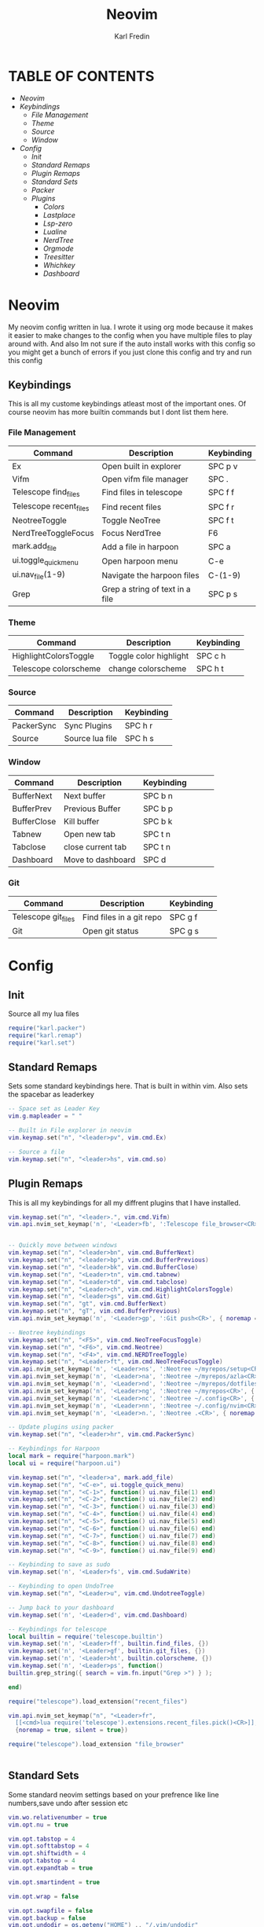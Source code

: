 #+TITLE: Neovim
#+DESCRIPTION: This is my configuration file for NVIM written in lua
#+AUTHOR: Karl Fredin

[[file:./images/Neovim-logo.svg.png]]

* TABLE OF CONTENTS
- [[Neovim]]
- [[Keybindings]]
  - [[File Management]]
  - [[Theme]]
  - [[Source]]
  - [[Window]]
- [[Config]]
  - [[Init]]
  - [[Standard Remaps]]
  - [[Plugin Remaps]]
  - [[Standard Sets]]
  - [[Packer]]
  - [[Plugins]]
    - [[Colors]]
    - [[Lastplace]]
    - [[Lsp-zero]]
    - [[Lualine]]
    - [[NerdTree]]
    - [[Orgmode]]
    - [[Treesitter]]
    - [[Whichkey]]
    - [[Dashboard]]


* Neovim
My neovim config written in lua. I wrote it using org mode because it makes it easier
to make changes to the config when you have multiple files to play around with.
And also Im not sure if the auto install works with this config so you might get a bunch of errors
if you just clone this config and try and run this config


** Keybindings
This is all my custome keybindings atleast most of the important ones.
Of course neovim has more builtin commands but I dont list them here.

*** File Management
| Command                | Description                     | Keybinding |
|------------------------+---------------------------------+------------|
| Ex                     | Open built in explorer          | SPC p v    |
| Vifm                   | Open vifm file manager          | SPC .      |
| Telescope find_files   | Find files in telescope         | SPC f f    |
| Telescope recent_files | Find recent files               | SPC f r    |
| NeotreeToggle          | Toggle NeoTree                  | SPC f t    |
| NerdTreeToggleFocus    | Focus NerdTree                  | F6         |
| mark.add_file          | Add a file in harpoon           | SPC a      |
| ui.toggle_quick_menu   | Open harpoon menu               | C-e        |
| ui.nav_file(1-9)       | Navigate the harpoon files      | C-(1-9)    |
| Grep                   | Grep a string of text in a file | SPC p s    |

*** Theme
| Command               | Description            | Keybinding |
|-----------------------+------------------------+------------|
| HighlightColorsToggle | Toggle color highlight | SPC c h    |
| Telescope colorscheme | change colorscheme     | SPC h t    |

*** Source
| Command    | Description     | Keybinding |
|------------+-----------------+------------|
| PackerSync | Sync Plugins    | SPC h r    |
| Source     | Source lua file | SPC h s    |

*** Window
| Command     | Description       | Keybinding |   |   |   |
|-------------+-------------------+------------+---+---+---|
| BufferNext  | Next buffer       | SPC b n    |   |   |   |
| BufferPrev  | Previous Buffer   | SPC b p    |   |   |   |
| BufferClose | Kill buffer       | SPC b k    |   |   |   |
| Tabnew      | Open new tab      | SPC t n    |   |   |   |
| Tabclose    | close current tab | SPC t n    |   |   |   |
| Dashboard   | Move to dashboard | SPC d      |   |   |   |

*** Git
| Command             | Description              | Keybinding |
|---------------------+--------------------------+------------|
| Telescope git_files | Find files in a git repo | SPC g f    |
| Git                 | Open git status          | SPC g s    |


* Config
** Init
Source all my lua files
#+begin_src lua :tangle init.lua
require("karl.packer")
require("karl.remap")
require("karl.set")
#+end_src

** Standard Remaps
Sets some standard keybindings here. That is built in within vim.
Also sets the spacebar as leaderkey
#+begin_src lua :tangle lua/karl/remap.lua
-- Space set as Leader Key
vim.g.mapleader = " "

-- Built in File explorer in neovim
vim.keymap.set("n", "<leader>pv", vim.cmd.Ex)

-- Source a file
vim.keymap.set("n", "<leader>hs", vim.cmd.so)

#+end_src

** Plugin Remaps
This is all my keybindings for all my diffrent plugins that I have installed.
#+BEGIN_SRC lua :tangle after/plugin/keymap.lua
vim.keymap.set("n", "<leader>.", vim.cmd.Vifm)
vim.api.nvim_set_keymap('n', '<Leader>fb', ':Telescope file_browser<CR>', { noremap = true, silent = true })


-- Quickly move between windows
vim.keymap.set("n", "<leader>bn", vim.cmd.BufferNext)
vim.keymap.set("n", "<leader>bp", vim.cmd.BufferPrevious)
vim.keymap.set("n", "<leader>bk", vim.cmd.BufferClose)
vim.keymap.set("n", "<Leader>tn", vim.cmd.tabnew)
vim.keymap.set("n", "<Leader>td", vim.cmd.tabclose)
vim.keymap.set("n", "<Leader>ch", vim.cmd.HighlightColorsToggle)
vim.keymap.set("n", "<leader>gs", vim.cmd.Git)
vim.keymap.set("n", "gt", vim.cmd.BufferNext)
vim.keymap.set("n", "gT", vim.cmd.BufferPrevious)
vim.api.nvim_set_keymap('n', '<Leader>gp', ':Git push<CR>', { noremap = true, silent = true })

-- Neotree keybindings
vim.keymap.set("n", "<F5>", vim.cmd.NeoTreeFocusToggle)
vim.keymap.set("n", "<F6>", vim.cmd.Neotree)
vim.keymap.set("n", "<F4>", vim.cmd.NERDTreeToggle)
vim.keymap.set("n", "<Leader>ft", vim.cmd.NeoTreeFocusToggle)
vim.api.nvim_set_keymap('n', '<Leader>ns', ':Neotree ~/myrepos/setup<CR>', { noremap = true, silent = true })
vim.api.nvim_set_keymap('n', '<Leader>na', ':Neotree ~/myrepos/azla<CR>', { noremap = true, silent = true })
vim.api.nvim_set_keymap('n', '<Leader>nd', ':Neotree ~/myrepos/dotfiles<CR>', { noremap = true, silent = true })
vim.api.nvim_set_keymap('n', '<Leader>ng', ':Neotree ~/myrepos<CR>', { noremap = true, silent = true })
vim.api.nvim_set_keymap('n', '<Leader>nc', ':Neotree ~/.config<CR>', { noremap = true, silent = true })
vim.api.nvim_set_keymap('n', '<Leader>nn', ':Neotree ~/.config/nvim<CR>', { noremap = true, silent = true })
vim.api.nvim_set_keymap('n', '<Leader>n.', ':Neotree .<CR>', { noremap = true, silent = true })

-- Update plugins using packer
vim.keymap.set("n", "<leader>hr", vim.cmd.PackerSync)

-- Keybindings for Harpoon
local mark = require("harpoon.mark")
local ui = require("harpoon.ui")

vim.keymap.set("n", "<leader>a", mark.add_file)
vim.keymap.set("n", "<C-e>", ui.toggle_quick_menu)
vim.keymap.set("n", "<C-1>", function() ui.nav_file(1) end)
vim.keymap.set("n", "<C-2>", function() ui.nav_file(2) end)
vim.keymap.set("n", "<C-3>", function() ui.nav_file(3) end)
vim.keymap.set("n", "<C-4>", function() ui.nav_file(4) end)
vim.keymap.set("n", "<C-5>", function() ui.nav_file(5) end)
vim.keymap.set("n", "<C-6>", function() ui.nav_file(6) end)
vim.keymap.set("n", "<C-7>", function() ui.nav_file(7) end)
vim.keymap.set("n", "<C-8>", function() ui.nav_file(8) end)
vim.keymap.set("n", "<C-9>", function() ui.nav_file(9) end)

-- Keybinding to save as sudo
vim.keymap.set('n', '<Leader>fs', vim.cmd.SudaWrite)

-- Keybinding to open UndoTree
vim.keymap.set("n", "<Leader>u", vim.cmd.UndotreeToggle)

-- Jump back to your dashboard
vim.keymap.set('n', '<Leader>d', vim.cmd.Dashboard)

-- Keybindings for telescope
local builtin = require('telescope.builtin')
vim.keymap.set('n', '<Leader>ff', builtin.find_files, {})
vim.keymap.set('n', '<Leader>gf', builtin.git_files, {})
vim.keymap.set('n', '<Leader>ht', builtin.colorscheme, {})
vim.keymap.set('n', '<Leader>ps', function()
builtin.grep_string({ search = vim.fn.input("Grep >") } );

end)

require("telescope").load_extension("recent_files")

vim.api.nvim_set_keymap("n", "<Leader>fr",
  [[<cmd>lua require('telescope').extensions.recent_files.pick()<CR>]],
  {noremap = true, silent = true})

require("telescope").load_extension "file_browser"


#+END_SRC

** Standard Sets
Some standard neovim settings based on your prefrence
like line numbers,save undo after session etc
#+begin_src lua :tangle lua/karl/set.lua
vim.wo.relativenumber = true
vim.opt.nu = true

vim.opt.tabstop = 4
vim.opt.softtabstop = 4
vim.opt.shiftwidth = 4
vim.opt.tabstop = 4
vim.opt.expandtab = true

vim.opt.smartindent = true

vim.opt.wrap = false

vim.opt.swapfile = false
vim.opt.backup = false
vim.opt.undodir = os.getenv("HOME") .. "/.vim/undodir"
vim.opt.undofile = true

vim.opt.hlsearch = false
vim.opt.incsearch = true

vim.opt.termguicolors = true

vim.opt.scrolloff = 8
vim.opt.signcolumn = "yes"
vim.opt.isfname:append("@-@")

vim.opt.updatetime = 50
--
vim.opt.updatetime = 50

vim.o.modifiable = true
#+end_src

** Packer
Install all my plugins using packer. Bootstraping aka autoinstall is also configured
when you first launch neovim. But you still get a ton of errors at first launch
seems like my code doesn't completly work but all you need to do is to ignore the errors
and the plugins will install. and then you restart neovim and all should be good
#+begin_src lua :tangle lua/karl/packer.lua
local fn = vim.fn

local install_path = fn.stdpath("data") .. "/site/pack/packer/start/packer.nvim"

if fn.empty(fn.glob(install_path)) > 0 then
	PACKER_BOOTSTRAP = fn.system{
    "git",
    "clone",
    "--depth",
    "1",
    "https://github.com/wbthomason/packer.nvim",
    install_path,
    }
    print "Installing packer close and reopen Neovim..."
	vim.cmd([[packadd packer.nvim]])
end

vim.cmd [[
  augroup packer_user_config
    autocmd!
    autocmd BufWritePost packer.lua source <afile> | PackerSync
  augroup end
]]

-- Don't now if I did this if statement wrong because it doesnt seem to do anything
local status_ok, packer = pcall(require, "packer")
if not status_ok then
    return
end

-- Have Packer use a popup window
packer.init {
    display = {
        open_fn = function()
            return require("packer.util").float { border = "rounded" }
       end,
    },
 }

return require('packer').startup(function(use)
  -- Packer can manage itself
  use 'wbthomason/packer.nvim'

-- Install telescopes to navigate recentfiles and have a file explorer in vim
use {
   'nvim-telescope/telescope.nvim', tag = '0.1.1',
   requires = { {'nvim-lua/plenary.nvim'} }
}
use {"smartpde/telescope-recent-files"}
use {
    "nvim-telescope/telescope-file-browser.nvim",
    requires = { "nvim-telescope/telescope.nvim", "nvim-lua/plenary.nvim" }
}

-- Install prefefered colorschemes
use({ 'shaunsingh/nord.nvim', as = 'nord' })
use({ 'rose-pine/neovim', as = 'rose-pine' })

-- Tresitter to improve colors in your files
use('nvim-treesitter/nvim-treesitter', {run = ':TSUpdate'})
use('nvim-treesitter/playground')

-- Harpoon to quickly navigate commonly used files
use('ThePrimeagen/harpoon')

use {
  "nvim-neo-tree/neo-tree.nvim",
    branch = "v2.x",
    requires = {
      "nvim-lua/plenary.nvim",
      "nvim-tree/nvim-web-devicons", -- not strictly required, but recommended
      "MunifTanjim/nui.nvim",
    }
  }


-- Vifm inside of vim
use("vifm/vifm.vim")

-- Whichkey to see all your keybinding when you press the leaderkey
-- Similar to emacs
use("folke/which-key.nvim")

-- Undotree to see what you have done to the file
use('mbbill/undotree')


use 'nvim-tree/nvim-web-devicons'

-- Tabs
 use {'romgrk/barbar.nvim', requires = 'nvim-web-devicons'}

-- Fancy status line for neovim
use {
  'nvim-lualine/lualine.nvim',
  requires = { 'nvim-tree/nvim-web-devicons', opt = true }
}

-- Terminal for vim
use {"akinsho/toggleterm.nvim", tag = '*', config = function()
  require("toggleterm").setup()
end}

-- Lsp for neovim for autocompletion and alot of other things
use {
  'VonHeikemen/lsp-zero.nvim',
  branch = 'v1.x',
  requires = {
    -- LSP Support
    {'neovim/nvim-lspconfig'},             -- Required
    {                                      -- Optional
      'williamboman/mason.nvim',
      run = function()
        pcall(vim.cmd, 'MasonUpdate')
      end,
    },
    {'williamboman/mason-lspconfig.nvim'}, -- Optional

    -- Autocompletion
    {'hrsh7th/nvim-cmp'},         -- Required
    {'hrsh7th/cmp-nvim-lsp'},     -- Required
    {'hrsh7th/cmp-buffer'},       -- Optional
    {'hrsh7th/cmp-path'},         -- Optional
    {'saadparwaiz1/cmp_luasnip'}, -- Optional
    {'hrsh7th/cmp-nvim-lua'},     -- Optional

    -- Snippets
    {'L3MON4D3/LuaSnip'},             -- Required
    {'rafamadriz/friendly-snippets'}, -- Optional
  }
}

-- Startscreen for neovim
use {
  'glepnir/dashboard-nvim',
  event = 'VimEnter',
  config = function()
    require('dashboard').setup {
      -- config
    }
  end,
  requires = {'nvim-tree/nvim-web-devicons'}
}

-- Lastplace to remember old location since you left the file last time
use('ethanholz/nvim-lastplace')

-- Orgmode for neovim not as good as emacs though
use('nvim-orgmode/orgmode')

-- Highlight colors inside of vim
use('brenoprata10/nvim-highlight-colors')

-- git client for vim
use("jreybert/vimagit")
use('tpope/vim-fugitive')

-- Save files as sudo
use('lambdalisue/suda.vim')

if packer_bootstrap then
		packer.sync()
	end

end)

#+end_src

** Plugins
This is all my configs for the various Plugins I have installed.

*** Colors
Sets colorscheme inside of neovim and configure neovim highlight
color plugin
#+begin_src lua  :tangle after/plugin/colors.lua
function ColorMyPencils(color)
         color = color or "nord"
	 vim.cmd.colorscheme(color)
        -- vim.api.nvim_set_hl(0, "Normal", { bg = "none" })
        -- vim.api.nvim_set_hl(0, "NormalFloat", { bg = "none" })
end

require("nvim-highlight-colors").turnOff()
require("nvim-highlight-colors").turnOn()
require("nvim-highlight-colors").toggle()


ColorMyPencils()
#+end_src


*** Lastplace
Lastplace never starts at the top of your files again
if you exit a file and come back to it this will remeber your last location
#+begin_src lua :tangle after/plugin/lastplace.lua
require'nvim-lastplace'.setup {
    lastplace_ignore_buftype = {"quickfix", "nofile", "help"},
    lastplace_ignore_filetype = {"gitcommit", "gitrebase", "svn", "hgcommit"},
    lastplace_open_folds = true
}

#+end_src
*** Lsp-zero
Configure LSP zero for autocompletion and a ton of other features
check there github for more info you can do a ton with this plugin
#+begin_src lua :tangle after/plugin/lsp.lua
local lsp = require('lsp-zero')

lsp.preset('recommended')


lsp.on_attach(function(client, bufnr)
  lsp.default_keymaps({buffer = bufnr})
end)

-- When you don't have mason.nvim installed
-- You'll need to list the servers installed in your system
lsp.setup_servers({'tsserver', 'eslint'})

lsp.set_preferences({
	sign_icons = { }
})

local cmp = require('cmp')
local cmp_select = {behavior = cmp.SelectBehavior.Select}
local cmp_mappings = lsp.defaults.cmp_mappings({
	['<C-p>'] = cmp.mapping.select_prev_item(cmp_select),
	['<C-n>'] = cmp.mapping.select_next_item(cmp_select),
	['<C-y>'] = cmp.mapping.confirm({ select = true }),
	['<C-Space>'] = cmp.mapping.complete(),
})


lsp.setup()

#+end_src
*** Lualine
Settings for lualine which is the status bar you see att the bottom of neovim.
Here you can customize it to your liking
#+begin_src lua :tangle after/plugin/lualine.lua
require('lualine').setup {
  options = {
    icons_enabled = true,
    theme = 'auto',
    component_separators = { left = '', right = ''},
    section_separators = { left = '', right = ''},
    disabled_filetypes = {
      statusline = {},
      winbar = {},
    },
    ignore_focus = {},
    always_divide_middle = true,
    globalstatus = false,
    refresh = {
      statusline = 1000,
      tabline = 1000,
      winbar = 1000,
    }
  },
  sections = {
    lualine_a = {'mode'},
    lualine_b = {'branch', 'diff', 'diagnostics'},
    lualine_c = {'filename'},
    lualine_x = {'encoding', 'fileformat', 'filetype'},
    lualine_y = {'progress'},
    lualine_z = {'location'}
  },
  inactive_sections = {
    lualine_a = {},
    lualine_b = {},
    lualine_c = {'filename'},
    lualine_x = {'location'},
    lualine_y = {},
    lualine_z = {}
  },
  tabline = {},
  winbar = {},
  inactive_winbar = {},
  extensions = {}
}

#+end_src
*** Neotree
#+begin_src lua :tangle after/plugin/neotree.lua

vim.g.neotree_auto_open = 1
vim.g.neotree_quit_on_open = 1
vim.g.neotree_hide_dotfiles = 0

#+end_src
*** Orgmode
Settings for orgmode inside of Neovim so you get syntax highlightning inside of Neovim
Similar to emacs but please keep in mind that you wont have the same features as in emacs
#+begin_src lua :tangle after/plugin/orgmode.lua
-- init.lua

-- Load custom treesitter grammar for org filetype
require('orgmode').setup_ts_grammar()

-- Treesitter configuration
require('nvim-treesitter.configs').setup {
  -- If TS highlights are not enabled at all, or disabled via `disable` prop,
  -- highlighting will fallback to default Vim syntax highlighting
  highlight = {
    enable = true,
    -- Required for spellcheck, some LaTex highlights and
    -- code block highlights that do not have ts grammar
    additional_vim_regex_highlighting = {'org'},
  },
  ensure_installed = {'org'}, -- Or run :TSUpdate org
}

require('orgmode').setup({
  org_agenda_files = {'~/Dropbox/org/*', '~/my-orgs/**/*'},
  org_default_notes_file = '~/Dropbox/org/refile.org',
})

#+end_src

*** Treesitter
Treesitter config this makes colors inside your files way better
Syntax highlighning is way better with this plugin
#+begin_src lua :tangle after/plugin/treesitter.lua
require'nvim-treesitter.configs'.setup {
  -- A list of parser names, or "all" (the five listed parsers should always be installed)
 ensure_installed = { "javascript", "typescript", "c", "lua", "vim", "vimdoc", "query" },

 -- Install parsers synchronously (only applied to `ensure_installed`)
 sync_install = false,

 -- Automatically install missing parsers when entering buffer
 -- Recommendation: set to false if you don't have `tree-sitter` CLI installed locally
 auto_install = true,

 highlight = {
   enable = true,

   -- Setting this to true will run `:h syntax` and tree-sitter at the same time.
   -- Set this to `true` if you depend on 'syntax' being enabled (like for indentation).
   -- Using this option may slow down your editor, and you may see some duplicate highlights.
   -- Instead of true it can also be a list of languages
   additional_vim_regex_highlighting = false,
 },
}
#+end_src


*** Whichkey
Settings for whichkey which is what you see when your
press your leader key and wait for a few seconds.
It's very similar to the one you see in emacs but les useful imo
#+begin_src lua :tangle after/plugin/whichkey.lua
local status, which_key = pcall(require, "which-key")
if not status then
	return
end

which_key.setup({
-- your configuration comes here
	-- or leave it empty to use the default settings
})
#+end_src

*** Dashboard
Dashboard settings so you can customize the settings of your dashboard
It has a ton of settings so check there github for the settings that you can use.
Also set a keybinding so I can quickly access my dashboard
#+begin_src lua :tangle after/plugin/dashboard.lua
vim.g.dashboard_default_executive = 'telescope'
vim.g.default_banner = {
	[[ ███╗   ██╗ ███████╗ ██████╗  ██╗   ██╗ ██╗ ███╗   ███╗]],
	[[ ████╗  ██║ ██╔════╝██╔═══██╗ ██║   ██║ ██║ ████╗ ████║]],
	[[ ██╔██╗ ██║ █████╗  ██║   ██║ ██║   ██║ ██║ ██╔████╔██║]],
	[[ ██║╚██╗██║ ██╔══╝  ██║   ██║ ╚██╗ ██╔╝ ██║ ██║╚██╔╝██║]],
	[[ ██║ ╚████║ ███████╗╚██████╔╝  ╚████╔╝  ██║ ██║ ╚═╝ ██║]],
	[[ ╚═╝  ╚═══╝ ╚══════╝ ╚═════╝    ╚═══╝   ╚═╝ ╚═╝     ╚═╝]],
	[[,                                                      ]],
	[[TIP: To exit Neovim, just power off your computer.     ]],
 }


#+end_src
